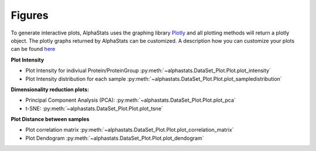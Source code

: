 Figures
=================

To generate interactive plots, AlphaStats uses the graphing library `Plotly <https://plotly.com/python/>`_ 
and all plotting methods will return a plotly object. 
The plotly graphs returned by AlphaStats can be customized.
A description how you can customize your plots can be found `here <https://maegul.gitbooks.io/resguides-plotly/content/content/plotting_locally_and_offline/python/methods_for_updating_the_figure_or_graph_objects.html>`_


**Plot Intensity**

* Plot Intensity for indiviual Protein/ProteinGroup :py:meth:`~alphastats.DataSet_Plot.Plot.plot_intensity`
* Plot Intensity distribution for each sample  :py:meth:`~alphastats.DataSet_Plot.Plot.plot_sampledistribution`


**Dimensionality reduction plots:**

* Principal Component Analysis (PCA): :py:meth:`~alphastats.DataSet_Plot.Plot.plot_pca`
* t-SNE: :py:meth:`~alphastats.DataSet_Plot.Plot.plot_tsne`

**Plot Distance between samples**

* Plot correlation matrix :py:meth:`~alphastats.DataSet_Plot.Plot.plot_correlation_matrix`
* Plot Dendogram :py:meth:`~alphastats.DataSet_Plot.Plot.plot_dendogram`